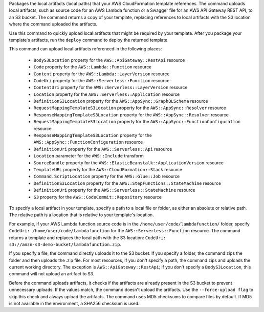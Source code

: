 Packages the local artifacts (local paths) that your AWS CloudFormation template
references. The command uploads local artifacts, such as source code for an AWS
Lambda function or a Swagger file for an AWS API Gateway REST API, to an S3
bucket. The command returns a copy of your template, replacing references to
local artifacts with the S3 location where the command uploaded the artifacts.

Use this command to quickly upload local artifacts that might be required by
your template. After you package your template's artifacts, run the ``deploy``
command to deploy the returned template.

This command can upload local artifacts referenced in the following places:


    - ``BodyS3Location`` property for the ``AWS::ApiGateway::RestApi`` resource
    - ``Code`` property for the ``AWS::Lambda::Function`` resource
    - ``Content`` property for the ``AWS::Lambda::LayerVersion`` resource
    - ``CodeUri`` property for the ``AWS::Serverless::Function`` resource
    - ``ContentUri`` property for the ``AWS::Serverless::LayerVersion`` resource
    - ``Location`` property for the ``AWS::Serverless::Application`` resource
    - ``DefinitionS3Location`` property for the ``AWS::AppSync::GraphQLSchema`` resource
    - ``RequestMappingTemplateS3Location`` property for the ``AWS::AppSync::Resolver`` resource
    - ``ResponseMappingTemplateS3Location`` property for the ``AWS::AppSync::Resolver`` resource
    - ``RequestMappingTemplateS3Location`` property for the ``AWS::AppSync::FunctionConfiguration`` resource
    - ``ResponseMappingTemplateS3Location`` property for the ``AWS::AppSync::FunctionConfiguration`` resource
    - ``DefinitionUri`` property for the ``AWS::Serverless::Api`` resource
    - ``Location`` parameter for the ``AWS::Include`` transform
    - ``SourceBundle`` property for the ``AWS::ElasticBeanstalk::ApplicationVersion`` resource
    - ``TemplateURL`` property for the ``AWS::CloudFormation::Stack`` resource
    - ``Command.ScriptLocation`` property for the ``AWS::Glue::Job`` resource
    - ``DefinitionS3Location`` property for the ``AWS::StepFunctions::StateMachine`` resource
    - ``DefinitionUri`` property for the ``AWS::Serverless::StateMachine`` resource
    - ``S3`` property for the ``AWS::CodeCommit::Repository`` resource


To specify a local artifact in your template, specify a path to a local file or folder,
as either an absolute or relative path. The relative path is a location
that is relative to your template's location.

For example, if your AWS Lambda function source code is in the
``/home/user/code/lambdafunction/`` folder, specify
``CodeUri: /home/user/code/lambdafunction`` for the
``AWS::Serverless::Function`` resource. The command returns a template and replaces
the local path with the S3 location: ``CodeUri: s3://amzn-s3-demo-bucket/lambdafunction.zip``.

If you specify a file, the command directly uploads it to the S3 bucket. If you
specify a folder, the command zips the folder and then uploads the .zip file.
For most resources, if you don't specify a path, the command zips and uploads the
current working directory. The exception is ``AWS::ApiGateway::RestApi``;
if you don't specify a ``BodyS3Location``, this command will not upload an artifact to S3.

Before the command uploads artifacts, it checks if the artifacts are already
present in the S3 bucket to prevent unnecessary uploads. If the values match, the
command doesn't upload the artifacts. Use the ``--force-upload flag`` to skip this
check and always upload the artifacts. The command uses MD5 checksums to compare
files by default. If MD5 is not available in the environment, a SHA256 checksum is used.

